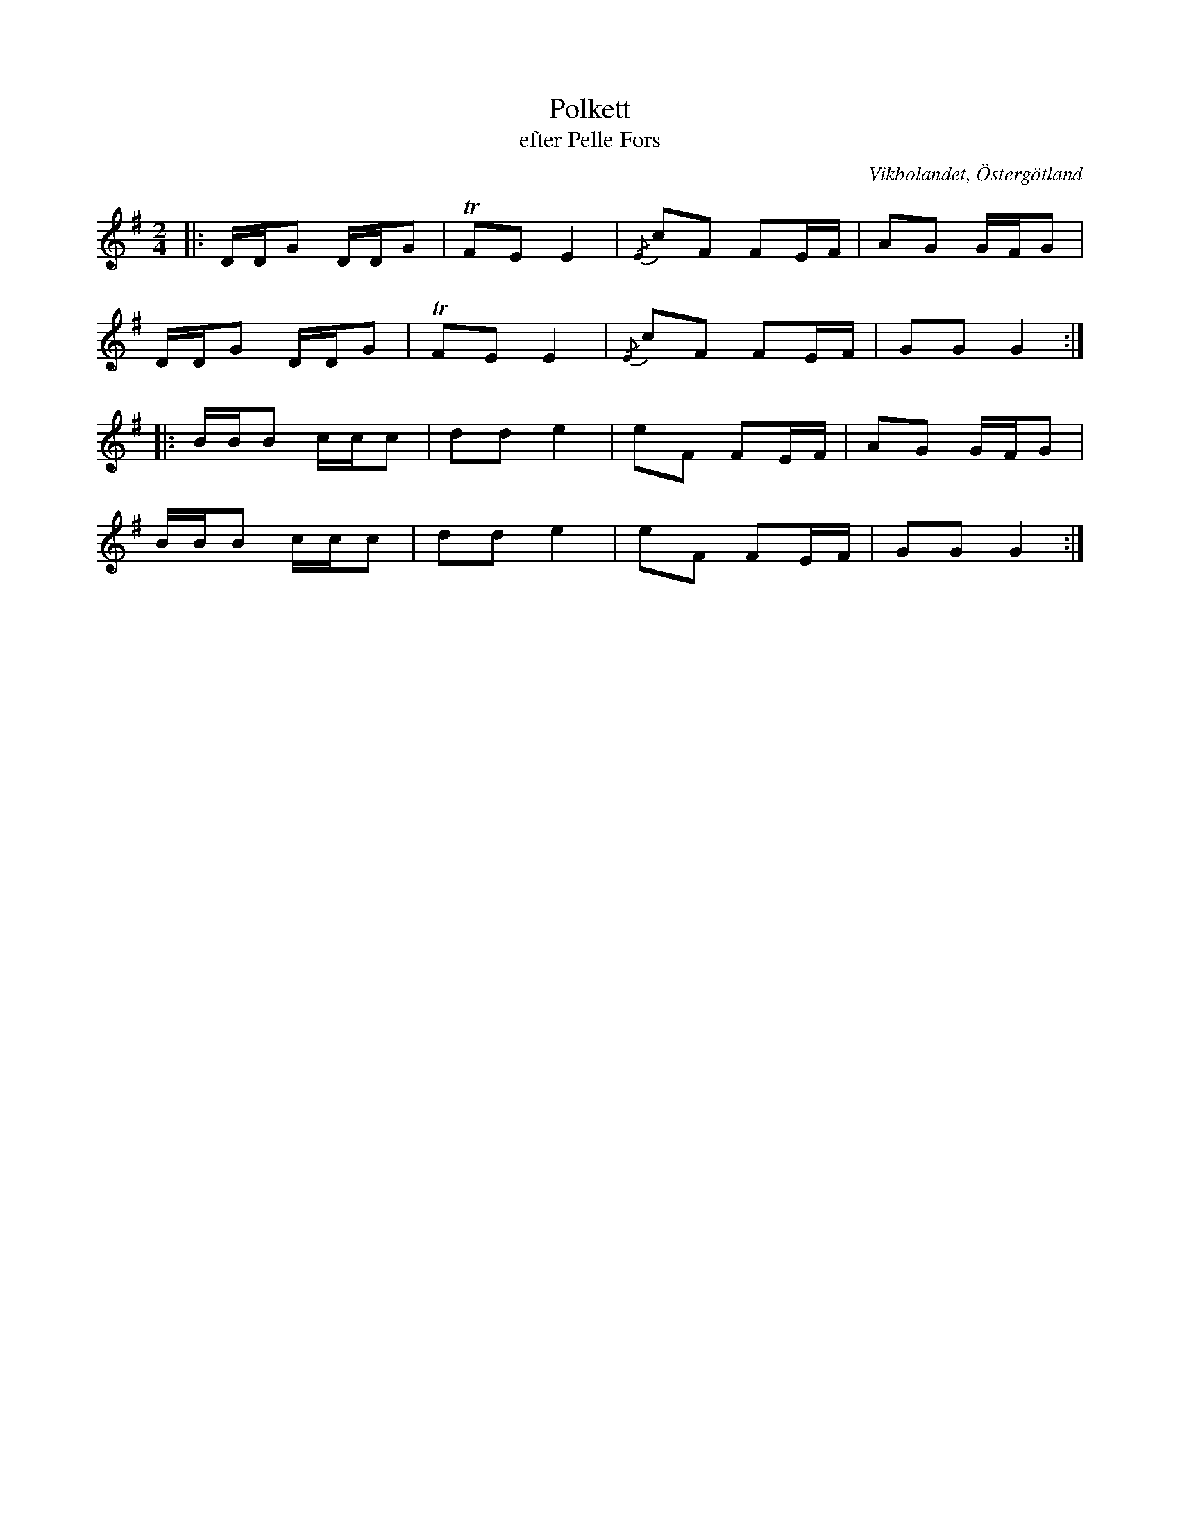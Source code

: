 %%abc-charset utf-8

X:13
T:Polkett
T:efter Pelle Fors
R:Polka
Z:Björn Ek 2008-12-31
O:Vikbolandet, Östergötland
S:efter Pelle Fors
D:Erik Pekkari - Gubbstöt
B:Låtar efter Pelle Fors
M:2/4
L:1/16
K:G
%
|:DDG2 DDG2|!trill!F2E2 E4|{/E}c2F2 F2EF|A2G2 GFG2|
DDG2 DDG2  |!trill!F2E2 E4|{/E}c2F2 F2EF|G2G2 G4 :|
%
|:BBB2 ccc2|d2d2 e4|e2F2 F2EF|A2G2 GFG2|
BBB2 ccc2  |d2d2 e4|e2F2 F2EF|G2G2 G4 :|
%

